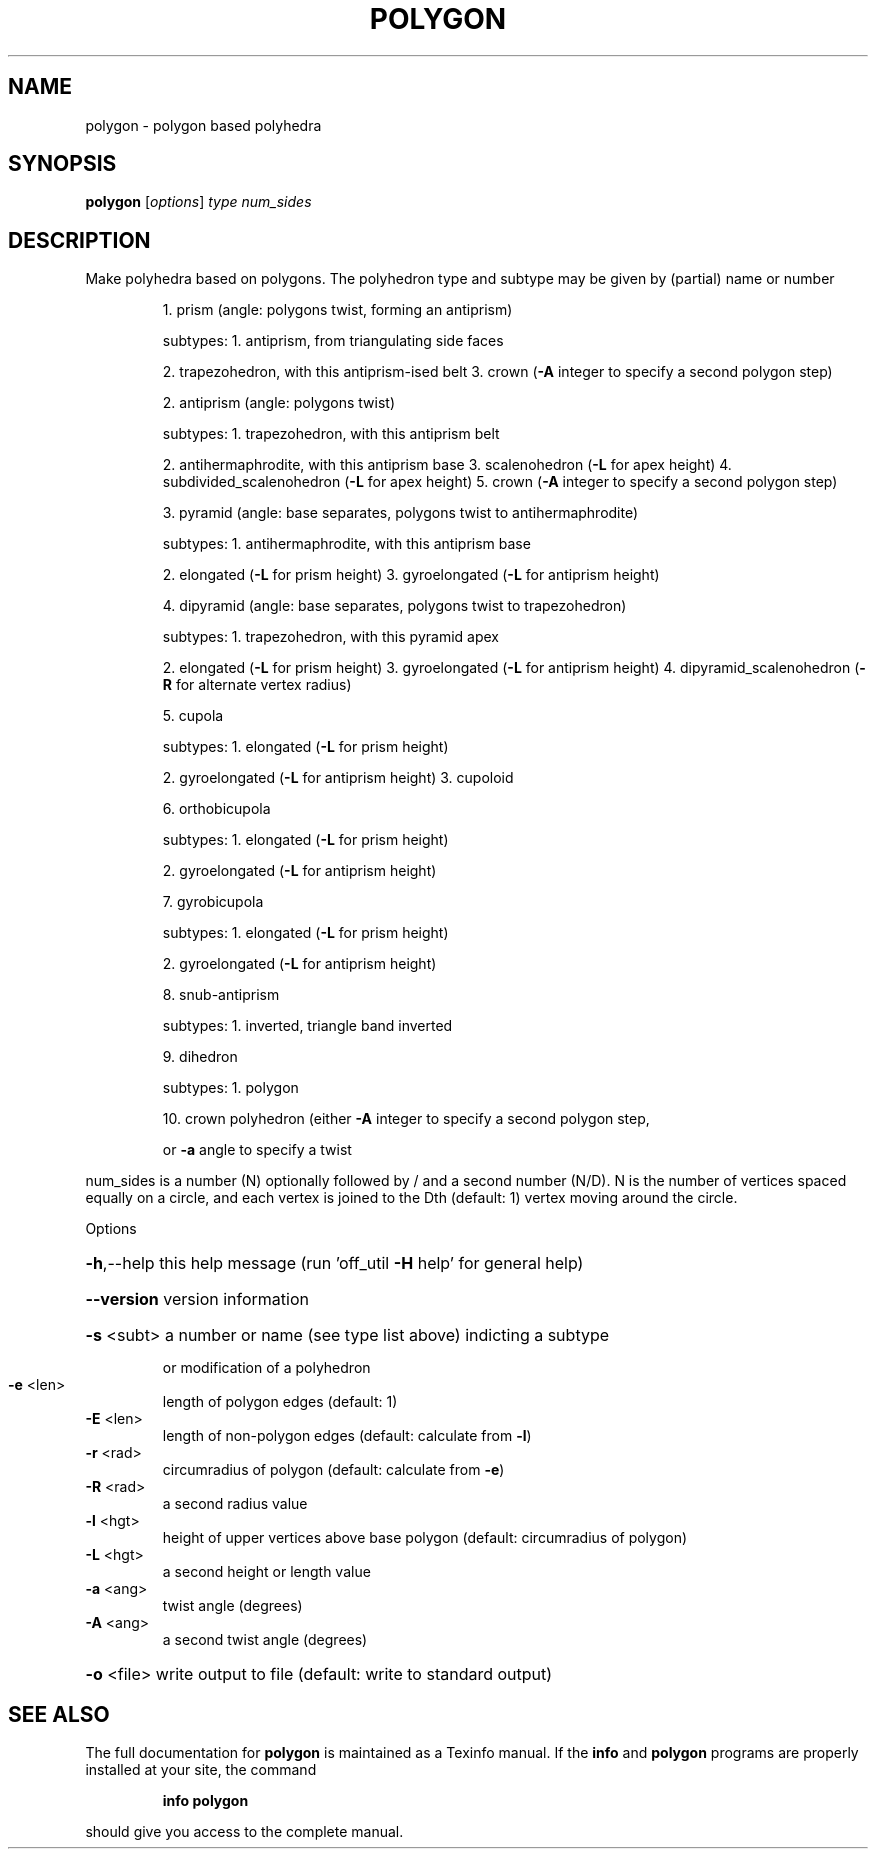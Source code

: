 .\" DO NOT MODIFY THIS FILE!  It was generated by help2man
.TH POLYGON  "1" " " "polygon Antiprism 0.24.pre03 - http://www.antiprism.com" "User Commands"
.SH NAME
polygon - polygon based polyhedra
.SH SYNOPSIS
.B polygon
[\fIoptions\fR] \fItype num_sides\fR
.SH DESCRIPTION
Make polyhedra based on polygons. The polyhedron type and subtype may be
given by (partial) name or number
.IP
1. prism (angle: polygons twist, forming an antiprism)
.IP
subtypes: 1. antiprism, from triangulating side faces
.IP
2. trapezohedron, with this antiprism\-ised belt
3. crown (\fB\-A\fR integer to specify a second polygon step)
.IP
2. antiprism (angle: polygons twist)
.IP
subtypes: 1. trapezohedron, with this antiprism belt
.IP
2. antihermaphrodite, with this antiprism base
3. scalenohedron (\fB\-L\fR for apex height)
4. subdivided_scalenohedron (\fB\-L\fR for apex height)
5. crown (\fB\-A\fR integer to specify a second polygon step)
.IP
3. pyramid (angle: base separates, polygons twist to antihermaphrodite)
.IP
subtypes: 1. antihermaphrodite, with this antiprism base
.IP
2. elongated (\fB\-L\fR for prism height)
3. gyroelongated (\fB\-L\fR for antiprism height)
.IP
4. dipyramid (angle: base separates, polygons twist to trapezohedron)
.IP
subtypes: 1. trapezohedron, with this pyramid apex
.IP
2. elongated (\fB\-L\fR for prism height)
3. gyroelongated (\fB\-L\fR for antiprism height)
4. dipyramid_scalenohedron (\fB\-R\fR for alternate vertex radius)
.IP
5. cupola
.IP
subtypes: 1. elongated (\fB\-L\fR for prism height)
.IP
2. gyroelongated (\fB\-L\fR for antiprism height)
3. cupoloid
.IP
6. orthobicupola
.IP
subtypes: 1. elongated (\fB\-L\fR for prism height)
.IP
2. gyroelongated (\fB\-L\fR for antiprism height)
.IP
7. gyrobicupola
.IP
subtypes: 1. elongated (\fB\-L\fR for prism height)
.IP
2. gyroelongated (\fB\-L\fR for antiprism height)
.IP
8. snub\-antiprism
.IP
subtypes: 1. inverted, triangle band inverted
.IP
9. dihedron
.IP
subtypes: 1. polygon
.IP
10. crown polyhedron (either \fB\-A\fR integer to specify a second polygon step,
.IP
or \fB\-a\fR angle to specify a twist
.PP
num_sides is a number (N) optionally followed by / and a second
number (N/D). N is the number of vertices spaced equally on a
circle, and each vertex is joined to the Dth (default: 1) vertex
moving around the circle.
.PP
Options
.HP
\fB\-h\fR,\-\-help this help message (run 'off_util \fB\-H\fR help' for general help)
.HP
\fB\-\-version\fR version information
.HP
\fB\-s\fR <subt> a number or name (see type list above) indicting a subtype
.IP
or modification of a polyhedron
.TP
\fB\-e\fR <len>
length of polygon edges (default: 1)
.TP
\fB\-E\fR <len>
length of non\-polygon edges (default: calculate from \fB\-l\fR)
.TP
\fB\-r\fR <rad>
circumradius of polygon (default: calculate from \fB\-e\fR)
.TP
\fB\-R\fR <rad>
a second radius value
.TP
\fB\-l\fR <hgt>
height of upper vertices above base polygon
(default: circumradius of polygon)
.TP
\fB\-L\fR <hgt>
a second height or length value
.TP
\fB\-a\fR <ang>
twist angle (degrees)
.TP
\fB\-A\fR <ang>
a second twist angle (degrees)
.HP
\fB\-o\fR <file> write output to file (default: write to standard output)
.SH "SEE ALSO"
The full documentation for
.B polygon
is maintained as a Texinfo manual.  If the
.B info
and
.B polygon
programs are properly installed at your site, the command
.IP
.B info polygon
.PP
should give you access to the complete manual.
